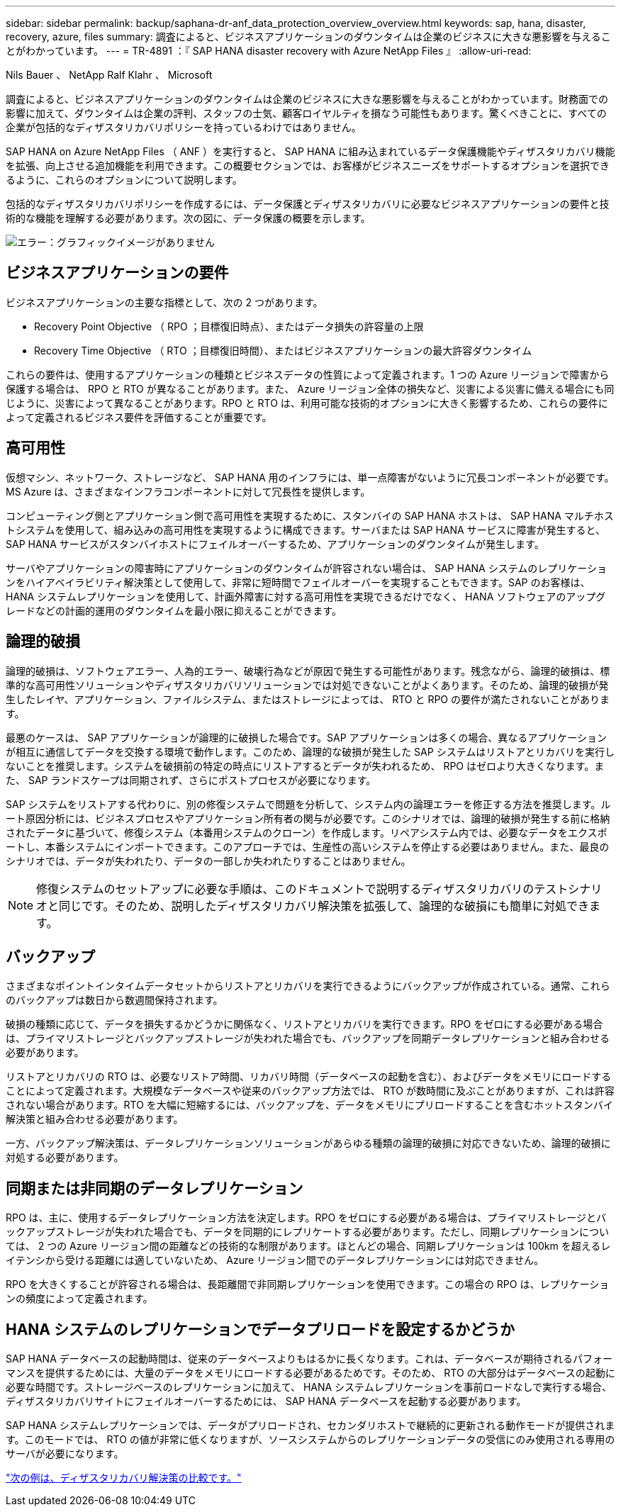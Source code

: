 ---
sidebar: sidebar 
permalink: backup/saphana-dr-anf_data_protection_overview_overview.html 
keywords: sap, hana, disaster, recovery, azure, files 
summary: 調査によると、ビジネスアプリケーションのダウンタイムは企業のビジネスに大きな悪影響を与えることがわかっています。 
---
= TR-4891 ：『 SAP HANA disaster recovery with Azure NetApp Files 』
:allow-uri-read: 


Nils Bauer 、 NetApp Ralf Klahr 、 Microsoft

調査によると、ビジネスアプリケーションのダウンタイムは企業のビジネスに大きな悪影響を与えることがわかっています。財務面での影響に加えて、ダウンタイムは企業の評判、スタッフの士気、顧客ロイヤルティを損なう可能性もあります。驚くべきことに、すべての企業が包括的なディザスタリカバリポリシーを持っているわけではありません。

SAP HANA on Azure NetApp Files （ ANF ）を実行すると、 SAP HANA に組み込まれているデータ保護機能やディザスタリカバリ機能を拡張、向上させる追加機能を利用できます。この概要セクションでは、お客様がビジネスニーズをサポートするオプションを選択できるように、これらのオプションについて説明します。

包括的なディザスタリカバリポリシーを作成するには、データ保護とディザスタリカバリに必要なビジネスアプリケーションの要件と技術的な機能を理解する必要があります。次の図に、データ保護の概要を示します。

image:saphana-dr-anf_image2.png["エラー：グラフィックイメージがありません"]



== ビジネスアプリケーションの要件

ビジネスアプリケーションの主要な指標として、次の 2 つがあります。

* Recovery Point Objective （ RPO ；目標復旧時点）、またはデータ損失の許容量の上限
* Recovery Time Objective （ RTO ；目標復旧時間）、またはビジネスアプリケーションの最大許容ダウンタイム


これらの要件は、使用するアプリケーションの種類とビジネスデータの性質によって定義されます。1 つの Azure リージョンで障害から保護する場合は、 RPO と RTO が異なることがあります。また、 Azure リージョン全体の損失など、災害による災害に備える場合にも同じように、災害によって異なることがあります。RPO と RTO は、利用可能な技術的オプションに大きく影響するため、これらの要件によって定義されるビジネス要件を評価することが重要です。



== 高可用性

仮想マシン、ネットワーク、ストレージなど、 SAP HANA 用のインフラには、単一点障害がないように冗長コンポーネントが必要です。MS Azure は、さまざまなインフラコンポーネントに対して冗長性を提供します。

コンピューティング側とアプリケーション側で高可用性を実現するために、スタンバイの SAP HANA ホストは、 SAP HANA マルチホストシステムを使用して、組み込みの高可用性を実現するように構成できます。サーバまたは SAP HANA サービスに障害が発生すると、 SAP HANA サービスがスタンバイホストにフェイルオーバーするため、アプリケーションのダウンタイムが発生します。

サーバやアプリケーションの障害時にアプリケーションのダウンタイムが許容されない場合は、 SAP HANA システムのレプリケーションをハイアベイラビリティ解決策として使用して、非常に短時間でフェイルオーバーを実現することもできます。SAP のお客様は、 HANA システムレプリケーションを使用して、計画外障害に対する高可用性を実現できるだけでなく、 HANA ソフトウェアのアップグレードなどの計画的運用のダウンタイムを最小限に抑えることができます。



== 論理的破損

論理的破損は、ソフトウェアエラー、人為的エラー、破壊行為などが原因で発生する可能性があります。残念ながら、論理的破損は、標準的な高可用性ソリューションやディザスタリカバリソリューションでは対処できないことがよくあります。そのため、論理的破損が発生したレイヤ、アプリケーション、ファイルシステム、またはストレージによっては、 RTO と RPO の要件が満たされないことがあります。

最悪のケースは、 SAP アプリケーションが論理的に破損した場合です。SAP アプリケーションは多くの場合、異なるアプリケーションが相互に通信してデータを交換する環境で動作します。このため、論理的な破損が発生した SAP システムはリストアとリカバリを実行しないことを推奨します。システムを破損前の特定の時点にリストアするとデータが失われるため、 RPO はゼロより大きくなります。また、 SAP ランドスケープは同期されず、さらにポストプロセスが必要になります。

SAP システムをリストアする代わりに、別の修復システムで問題を分析して、システム内の論理エラーを修正する方法を推奨します。ルート原因分析には、ビジネスプロセスやアプリケーション所有者の関与が必要です。このシナリオでは、論理的破損が発生する前に格納されたデータに基づいて、修復システム（本番用システムのクローン）を作成します。リペアシステム内では、必要なデータをエクスポートし、本番システムにインポートできます。このアプローチでは、生産性の高いシステムを停止する必要はありません。また、最良のシナリオでは、データが失われたり、データの一部しか失われたりすることはありません。


NOTE: 修復システムのセットアップに必要な手順は、このドキュメントで説明するディザスタリカバリのテストシナリオと同じです。そのため、説明したディザスタリカバリ解決策を拡張して、論理的な破損にも簡単に対処できます。



== バックアップ

さまざまなポイントインタイムデータセットからリストアとリカバリを実行できるようにバックアップが作成されている。通常、これらのバックアップは数日から数週間保持されます。

破損の種類に応じて、データを損失するかどうかに関係なく、リストアとリカバリを実行できます。RPO をゼロにする必要がある場合は、プライマリストレージとバックアップストレージが失われた場合でも、バックアップを同期データレプリケーションと組み合わせる必要があります。

リストアとリカバリの RTO は、必要なリストア時間、リカバリ時間（データベースの起動を含む）、およびデータをメモリにロードすることによって定義されます。大規模なデータベースや従来のバックアップ方法では、 RTO が数時間に及ぶことがありますが、これは許容されない場合があります。RTO を大幅に短縮するには、バックアップを、データをメモリにプリロードすることを含むホットスタンバイ解決策と組み合わせる必要があります。

一方、バックアップ解決策は、データレプリケーションソリューションがあらゆる種類の論理的破損に対応できないため、論理的破損に対処する必要があります。



== 同期または非同期のデータレプリケーション

RPO は、主に、使用するデータレプリケーション方法を決定します。RPO をゼロにする必要がある場合は、プライマリストレージとバックアップストレージが失われた場合でも、データを同期的にレプリケートする必要があります。ただし、同期レプリケーションについては、 2 つの Azure リージョン間の距離などの技術的な制限があります。ほとんどの場合、同期レプリケーションは 100km を超えるレイテンシから受ける距離には適していないため、 Azure リージョン間でのデータレプリケーションには対応できません。

RPO を大きくすることが許容される場合は、長距離間で非同期レプリケーションを使用できます。この場合の RPO は、レプリケーションの頻度によって定義されます。



== HANA システムのレプリケーションでデータプリロードを設定するかどうか

SAP HANA データベースの起動時間は、従来のデータベースよりもはるかに長くなります。これは、データベースが期待されるパフォーマンスを提供するためには、大量のデータをメモリにロードする必要があるためです。そのため、 RTO の大部分はデータベースの起動に必要な時間です。ストレージベースのレプリケーションに加えて、 HANA システムレプリケーションを事前ロードなしで実行する場合、ディザスタリカバリサイトにフェイルオーバーするためには、 SAP HANA データベースを起動する必要があります。

SAP HANA システムレプリケーションでは、データがプリロードされ、セカンダリホストで継続的に更新される動作モードが提供されます。このモードでは、 RTO の値が非常に低くなりますが、ソースシステムからのレプリケーションデータの受信にのみ使用される専用のサーバが必要になります。

link:saphana-dr-anf_disaster_recovery_solution_comparison.html["次の例は、ディザスタリカバリ解決策の比較です。"]
